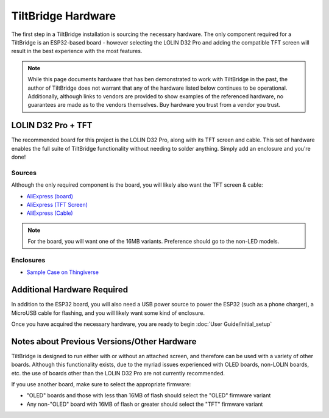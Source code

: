 TiltBridge Hardware
===================

The first step in a TiltBridge installation is sourcing the necessary hardware. The only component required for a
TiltBridge is an ESP32-based board - however selecting the LOLIN D32 Pro and adding the compatible TFT screen will
result in the best experience with the most features.

.. note:: While this page documents hardware that has ben demonstrated to work with TiltBridge in the past, the author of TiltBridge does not warrant that any of the hardware listed below continues to be operational. Additionally, although links to vendors are provided to show examples of the referenced hardware, no guarantees are made as to the vendors themselves. Buy hardware you trust from a vendor you trust.


LOLIN D32 Pro + TFT
-------------------

The recommended board for this project is the LOLIN D32 Pro, along with its TFT screen and cable. This set of hardware
enables the full suite of TiltBridge functionality without needing to solder anything. Simply add an enclosure and
you're done!

Sources
*******

Although the only required component is the board, you will likely also want the TFT screen & cable:

- `AliExpress (board) <https://www.aliexpress.com/item/32883116057.html>`_
- `AliExpress (TFT Screen) <https://www.aliexpress.com/item/32919729730.html>`_
- `AliExpress (Cable) <https://www.aliexpress.com/item/32848833474.html>`_

.. note:: For the board, you will want one of the 16MB variants. Preference should go to the non-LED models.


Enclosures
**********

- `Sample Case on Thingiverse <https://www.thingiverse.com/thing:3515836>`_

.. todo:: Check this link



Additional Hardware Required
----------------------------

In addition to the ESP32 board, you will also need a USB power source to power the ESP32 (such as a phone charger), a
MicroUSB cable for flashing, and you will likely want some kind of enclosure.

Once you have acquired the necessary hardware, you are ready to begin :doc:`User Guide/initial_setup`




Notes about Previous Versions/Other Hardware
--------------------------------------------

TiltBridge is designed to run either with or without an attached screen, and therefore can be used with a variety of
other boards. Although this functionality exists, due to the myriad issues experienced with OLED boards, non-LOLIN
boards, etc. the use of boards other than the LOLIN D32 Pro are not currently recommended.

If you use another board, make sure to select the appropriate firmware:

- "OLED" boards and those with less than 16MB of flash should select the "OLED" firmware variant
- Any non-"OLED" board with 16MB of flash or greater should select the "TFT" firmware variant
